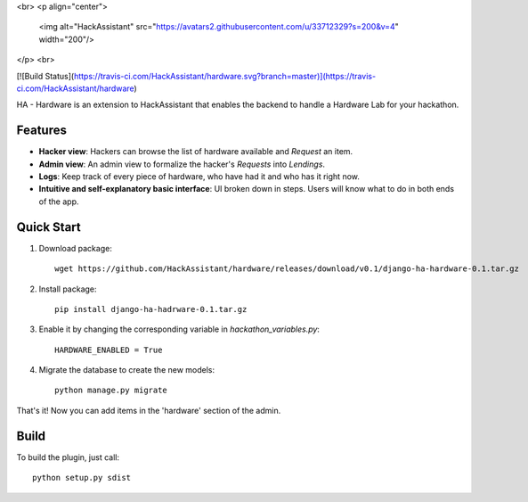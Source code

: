 <br>
<p align="center">
  <img alt="HackAssistant" src="https://avatars2.githubusercontent.com/u/33712329?s=200&v=4" width="200"/>
</p>
<br>


[![Build Status](https://travis-ci.com/HackAssistant/hardware.svg?branch=master)](https://travis-ci.com/HackAssistant/hardware)

HA - Hardware is an extension to HackAssistant that enables the backend to handle a Hardware Lab for your hackathon.

Features
--------

* **Hacker view**: Hackers can browse the list of hardware available and *Request* an item.

* **Admin view**: An admin view to formalize the hacker's *Requests* into *Lendings*.

* **Logs**: Keep track of every piece of hardware, who have had it and who has it right now.

* **Intuitive and self-explanatory basic interface**: UI broken down in steps. Users will know what to do in both ends of the app.

Quick Start
-----------

1. Download package::

	wget https://github.com/HackAssistant/hardware/releases/download/v0.1/django-ha-hardware-0.1.tar.gz

2. Install package::

	pip install django-ha-hadrware-0.1.tar.gz

3. Enable it by changing the corresponding variable in `hackathon_variables.py`::

	HARDWARE_ENABLED = True

4. Migrate the database to create the new models::

	python manage.py migrate

That's it! Now you can add items in the 'hardware' section of the admin.

Build
-----

To build the plugin, just call::

	python setup.py sdist
